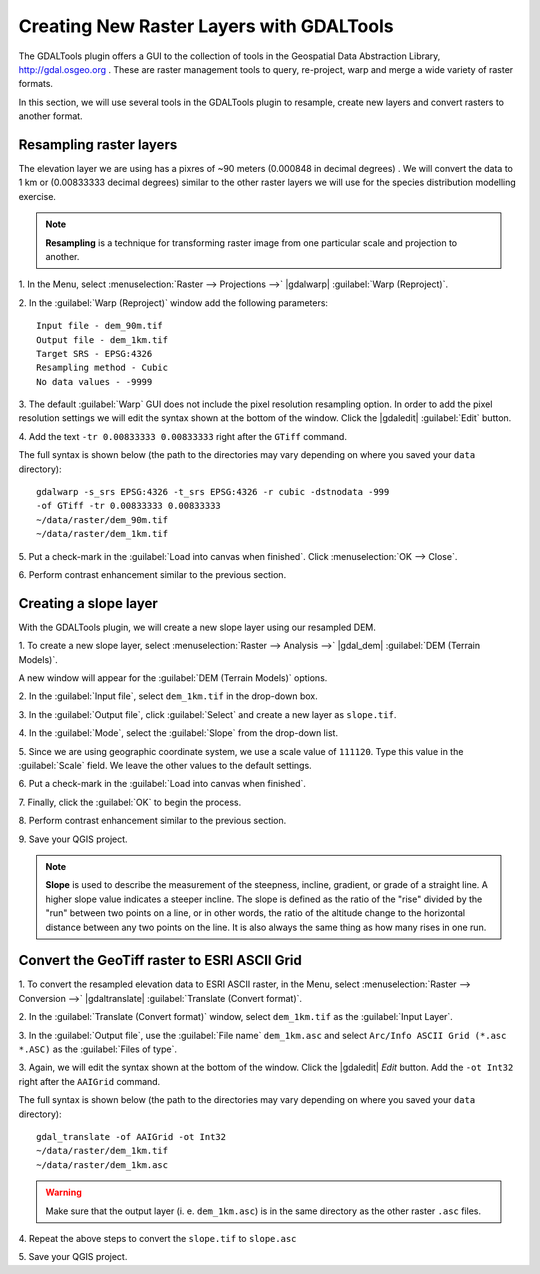 .. draft
.. add screenshots

============================================
Creating New Raster Layers with GDALTools
============================================

The GDALTools plugin offers a GUI to the collection of tools in the 
Geospatial Data Abstraction Library, http://gdal.osgeo.org . 
These are raster management tools to query, re-project, warp and merge a 
wide variety of raster formats. 

In this section, we will use several tools in the GDALTools plugin to 
resample, create new layers and convert rasters to another format. 

Resampling raster layers
----------------------------------

The elevation layer we are using has a pixres of ~90 meters (0.000848 in 
decimal degrees) . We will convert the data to 1 km or (0.00833333 decimal 
degrees) similar to the other raster layers we will use for the 
species distribution modelling exercise. 

.. note::
   **Resampling** is a technique for transforming raster image from one 
   particular scale and projection to another. 

1. In the Menu, select :menuselection:`Raster --> Projections -->` 
|gdalwarp| :guilabel:`Warp (Reproject)`.

.. image:: images/gdalwarp_window.png
   :align: center
   :width: 300 pt

2.  In the :guilabel:`Warp (Reproject)` window add the following 
parameters::

      Input file - dem_90m.tif
      Output file - dem_1km.tif 
      Target SRS - EPSG:4326
      Resampling method - Cubic
      No data values - -9999

.. image:: images/gdalwarp_options.png
   :align: center
   :width: 300 pt

3. The default :guilabel:`Warp` GUI does not include the pixel resolution 
resampling option.  In order to add the pixel resolution settings we will 
edit the syntax shown at the bottom of the window.  Click the 
|gdaledit| :guilabel:`Edit` button.  

4.  Add the text ``-tr 0.00833333 0.00833333`` right after the ``GTiff`` 
command.

.. image:: images/gdalwarp_edit_syntax.png
   :align: center
   :width: 300 pt


The full syntax is shown below (the path to the directories may vary 
depending on where you saved your ``data`` directory)::

      gdalwarp -s_srs EPSG:4326 -t_srs EPSG:4326 -r cubic -dstnodata -999 
      -of GTiff -tr 0.00833333 0.00833333 
      ~/data/raster/dem_90m.tif 
      ~/data/raster/dem_1km.tif
    
5.  Put a check-mark in the 
:guilabel:`Load into canvas when finished`.  
Click :menuselection:`OK --> Close`.

6.  Perform contrast enhancement 
similar to the previous section.

.. image:: images/elevation_resample.png
   :align: center
   :width: 300 pt

Creating a slope layer
----------------------------------

With the GDALTools plugin, we will create a new slope layer using our 
resampled DEM.

1. To create a new slope layer, select 
:menuselection:`Raster --> Analysis -->` 
|gdal_dem| :guilabel:`DEM (Terrain Models)`.  

A new window will appear for the 
:guilabel:`DEM (Terrain Models)` options.

.. image:: images/gdaltools_dem.png
   :align: center
   :width: 300 pt 

2. In the :guilabel:`Input file`, select ``dem_1km.tif`` in the 
drop-down box.

3. In the :guilabel:`Output file`, click :guilabel:`Select` and create 
a new layer as ``slope.tif``.

4. In the :guilabel:`Mode`, select the :guilabel:`Slope` from the 
drop-down list.

5. Since we are using geographic coordinate system, we use a scale value of
``111120``. Type this value in the :guilabel:`Scale` field.  We leave the
other values to the default settings.

6. Put a check-mark in the 
:guilabel:`Load into canvas when finished`.  

.. image:: images/gdaltools_dem_slope.png
   :align: center
   :width: 300 pt 

7. Finally, click the :guilabel:`OK` to 
begin the process.

8.  Perform contrast enhancement 
similar to the previous section.

.. image:: images/slope.png
   :align: center
   :width: 300 pt 

9.  Save your QGIS 
project.

.. note::
   **Slope** is used to describe the measurement of the steepness, incline, 
   gradient, or grade of a straight line. A higher slope value indicates a 
   steeper incline. The slope is defined as the ratio of the "rise" divided 
   by the "run" between two points on a line, or in other words, the ratio 
   of the altitude change to the horizontal distance between any two points 
   on the line. It is also always the same thing as how many rises in one run.
 
Convert the GeoTiff raster to ESRI ASCII Grid 
-------------------------------------------------------

1. To convert the resampled elevation data to ESRI ASCII raster, in the Menu, 
select :menuselection:`Raster --> Conversion -->` 
|gdaltranslate| :guilabel:`Translate (Convert format)`.

.. image:: images/gdaltranslate_window.png
   :align: center
   :width: 300 pt

2. In the :guilabel:`Translate (Convert format)` window, select 
``dem_1km.tif`` as the :guilabel:`Input Layer`.

3. In the :guilabel:`Output file`, use the 
:guilabel:`File name`
``dem_1km.asc`` and select ``Arc/Info ASCII Grid (*.asc *.ASC)``
as the :guilabel:`Files of type`.


.. image:: images/select_raster_format.png
   :align: center
   :width: 300 pt

 
.. image:: images/gdaltranslate_options.png
   :align: center
   :width: 300 pt

3. Again, we will edit the syntax shown at the bottom of the window.  Click 
the |gdaledit| `Edit` button. Add the ``-ot Int32`` right after the 
``AAIGrid`` command.

.. image:: images/gdaltranslate_edit_syntax.png
   :align: center
   :width: 300 pt

The full syntax is shown below (the path to the directories may vary 
depending on where you saved your ``data`` directory)::

      gdal_translate -of AAIGrid -ot Int32
      ~/data/raster/dem_1km.tif 
      ~/data/raster/dem_1km.asc

.. Warning::
    Make sure that the output layer (i. e. ``dem_1km.asc``) is in the same 
    directory as the other raster ``.asc`` files.

4.  Repeat the above steps to convert the ``slope.tif``
to ``slope.asc``

5.  Save your QGIS 
project.

.. raw:: latex
   
   \pagebreak[4]
